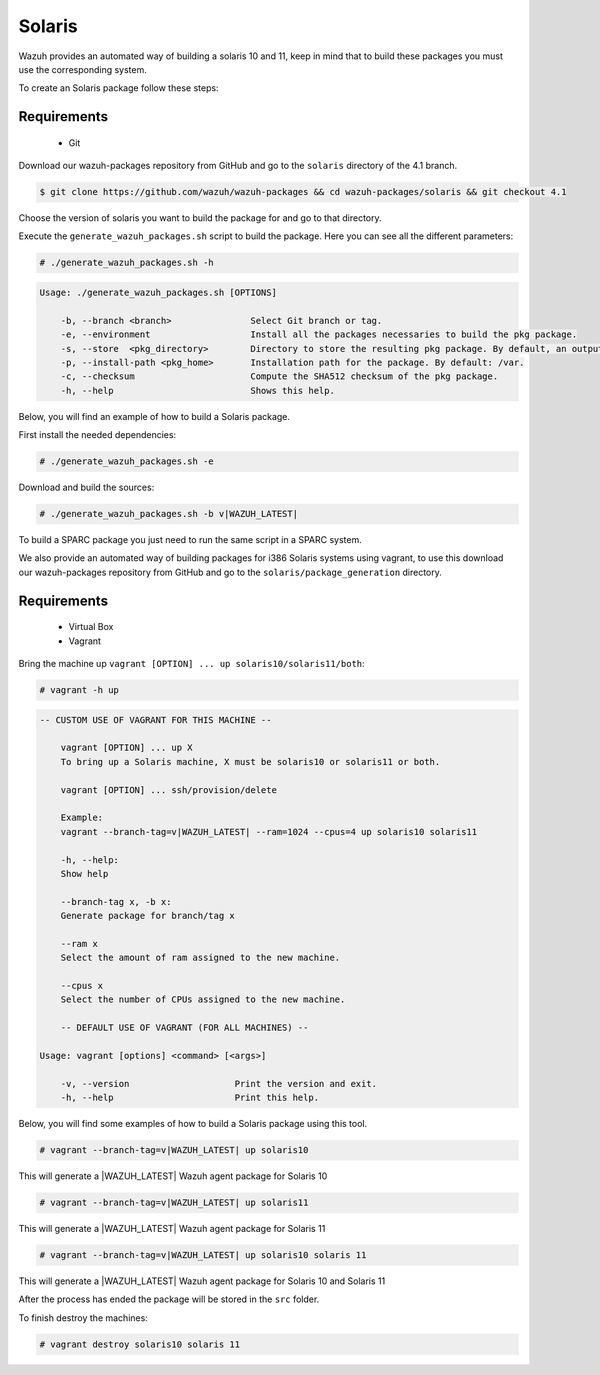 .. Copyright (C) 2021 Wazuh, Inc.

.. _create-sol:

Solaris
=======

Wazuh provides an automated way of building a solaris 10 and 11, keep in mind that to build these packages you must use the corresponding system.

To create an Solaris package follow these steps:

Requirements
^^^^^^^^^^^^

 * Git

Download our wazuh-packages repository from GitHub and go to the ``solaris`` directory of the 4.1 branch.

.. code-block:: console

  $ git clone https://github.com/wazuh/wazuh-packages && cd wazuh-packages/solaris && git checkout 4.1

Choose the version of solaris you want to build the package for and go to that directory.

Execute the ``generate_wazuh_packages.sh`` script to build the package. Here you can see all the different parameters:

.. code-block:: console

  # ./generate_wazuh_packages.sh -h

.. code-block:: none
 :class: output

 Usage: ./generate_wazuh_packages.sh [OPTIONS]
 
     -b, --branch <branch>               Select Git branch or tag.
     -e, --environment                   Install all the packages necessaries to build the pkg package.
     -s, --store  <pkg_directory>        Directory to store the resulting pkg package. By default, an output folder will be created.
     -p, --install-path <pkg_home>       Installation path for the package. By default: /var.
     -c, --checksum                      Compute the SHA512 checksum of the pkg package.
     -h, --help                          Shows this help.

Below, you will find an example of how to build a Solaris package.

First install the needed dependencies:

.. code-block:: console

  # ./generate_wazuh_packages.sh -e

Download and build the sources:

.. code-block:: console

  # ./generate_wazuh_packages.sh -b v|WAZUH_LATEST|

To build a SPARC package you just need to run the same script in a SPARC system.

We also provide an automated way of building packages for i386 Solaris systems using vagrant, to use this download our wazuh-packages repository from GitHub and go to the ``solaris/package_generation`` directory.

Requirements
^^^^^^^^^^^^^

    * Virtual Box
    * Vagrant

Bring the machine up ``vagrant [OPTION] ... up solaris10/solaris11/both``:

.. code-block:: console

  # vagrant -h up

.. code-block:: none
  :class: output

  -- CUSTOM USE OF VAGRANT FOR THIS MACHINE --

      vagrant [OPTION] ... up X
      To bring up a Solaris machine, X must be solaris10 or solaris11 or both.

      vagrant [OPTION] ... ssh/provision/delete

      Example:
      vagrant --branch-tag=v|WAZUH_LATEST| --ram=1024 --cpus=4 up solaris10 solaris11

      -h, --help:
      Show help

      --branch-tag x, -b x:
      Generate package for branch/tag x

      --ram x
      Select the amount of ram assigned to the new machine.

      --cpus x
      Select the number of CPUs assigned to the new machine.

      -- DEFAULT USE OF VAGRANT (FOR ALL MACHINES) --

  Usage: vagrant [options] <command> [<args>]

      -v, --version                    Print the version and exit.
      -h, --help                       Print this help.

Below, you will find some examples of how to build a Solaris package using this tool.

.. code-block:: console

  # vagrant --branch-tag=v|WAZUH_LATEST| up solaris10

This will generate a |WAZUH_LATEST| Wazuh agent package for Solaris 10

.. code-block:: console

  # vagrant --branch-tag=v|WAZUH_LATEST| up solaris11

This will generate a |WAZUH_LATEST| Wazuh agent package for Solaris 11

.. code-block:: console

  # vagrant --branch-tag=v|WAZUH_LATEST| up solaris10 solaris 11

This will generate a |WAZUH_LATEST| Wazuh agent package for Solaris 10 and Solaris 11

After the process has ended the package will be stored in the ``src`` folder.

To finish destroy the machines:

.. code-block:: console

  # vagrant destroy solaris10 solaris 11
